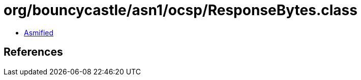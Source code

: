 = org/bouncycastle/asn1/ocsp/ResponseBytes.class

 - link:ResponseBytes-asmified.java[Asmified]

== References

